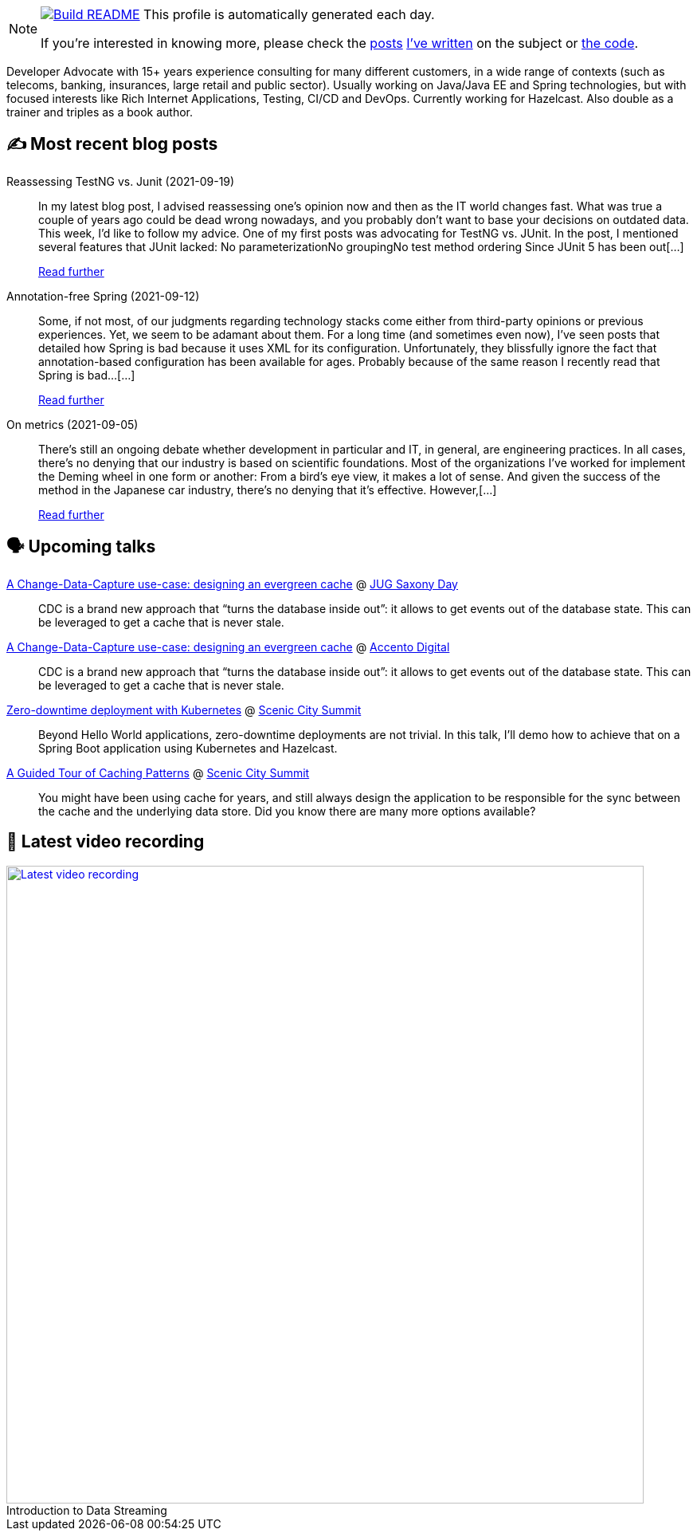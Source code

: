ifdef::env-github[]
:tip-caption: :bulb:
:note-caption: :information_source:
:important-caption: :heavy_exclamation_mark:
:caution-caption: :fire:
:warning-caption: :warning:
endif::[]

:figure-caption!:

[NOTE]
====
image:https://github.com/nfrankel/nfrankel/workflows/Build%20README/badge.svg[Build README,link="https://github.com/nfrankel/nfrankel/actions?query=workflow%3A%22Update+README%22"]
 This profile is automatically generated each day.

If you're interested in knowing more, please check the https://blog.frankel.ch/customizing-github-profile/1/[posts^] https://blog.frankel.ch/customizing-github-profile/2/[I've written^] on the subject or https://github.com/nfrankel/nfrankel/[the code^].
====

Developer Advocate with 15+ years experience consulting for many different customers, in a wide range of contexts (such as telecoms, banking, insurances, large retail and public sector). Usually working on Java/Java EE and Spring technologies, but with focused interests like Rich Internet Applications, Testing, CI/CD and DevOps. Currently working for Hazelcast. Also double as a trainer and triples as a book author.

## ✍️ Most recent blog posts


Reassessing TestNG vs. Junit (2021-09-19)::
In my latest blog post, I advised reassessing one’s opinion now and then as the IT world changes fast. What was true a couple of years ago could be dead wrong nowadays, and you probably don’t want to base your decisions on outdated data. This week, I’d like to follow my advice. One of my first posts was advocating for TestNG vs. JUnit. In the post, I mentioned several features that JUnit lacked: No parameterizationNo groupingNo test method ordering Since JUnit 5 has been out[...]
+
https://blog.frankel.ch/reassessing-testng-junit/[Read further^]


Annotation-free Spring (2021-09-12)::
Some, if not most, of our judgments regarding technology stacks come either from third-party opinions or previous experiences. Yet, we seem to be adamant about them. For a long time (and sometimes even now), I’ve seen posts that detailed how Spring is bad because it uses XML for its configuration. Unfortunately, they blissfully ignore the fact that annotation-based configuration has been available for ages. Probably because of the same reason I recently read that Spring is bad…​[...]
+
https://blog.frankel.ch/annotation-free-spring/[Read further^]


On metrics (2021-09-05)::
There’s still an ongoing debate whether development in particular and IT, in general, are engineering practices. In all cases, there’s no denying that our industry is based on scientific foundations. Most of the organizations I’ve worked for implement the Deming wheel in one form or another: From a bird’s eye view, it makes a lot of sense. And given the success of the method in the Japanese car industry, there’s no denying that it’s effective. However,[...]
+
https://blog.frankel.ch/metrics/[Read further^]


## 🗣️ Upcoming talks


https://jug-saxony-day.org/programm/#!/P7[A Change-Data-Capture use-case: designing an evergreen cache^] @ https://jug-saxony-day.org/[JUG Saxony Day^]::
+
CDC is a brand new approach that “turns the database inside out”: it allows to get events out of the database state. This can be leveraged to get a cache that is never stale.

https://2021.accento.dev/talks/change-data-capture/[A Change-Data-Capture use-case: designing an evergreen cache^] @ https://accento.dev/[Accento Digital^]::
+
CDC is a brand new approach that “turns the database inside out”: it allows to get events out of the database state. This can be leveraged to get a cache that is never stale.

https://sceniccitysummit.com/2021-schedule/[Zero-downtime deployment with Kubernetes^] @ https://sceniccitysummit.com/[Scenic City Summit^]::
+
Beyond Hello World applications, zero-downtime deployments are not trivial. In this talk, I’ll demo how to achieve that on a Spring Boot application using Kubernetes and Hazelcast.

https://sceniccitysummit.com/2021-schedule/[A Guided Tour of Caching Patterns^] @ https://sceniccitysummit.com/[Scenic City Summit^]::
+
You might have been using cache for years, and still always design the application to be responsible for the sync between the cache and the underlying data store. Did you know there are many more options available?

## 🎥 Latest video recording

image::https://img.youtube.com/vi/gVPOHZjx4Bg/sddefault.jpg[Latest video recording,800,link=https://www.youtube.com/watch?v=gVPOHZjx4Bg,title="Introduction to Data Streaming"]